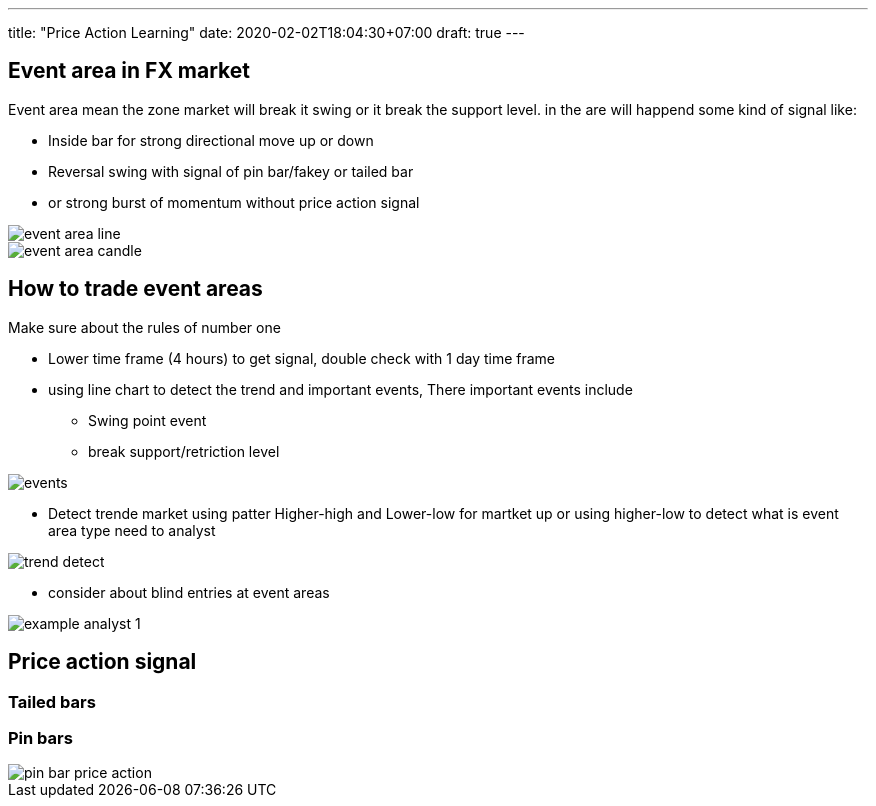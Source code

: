 ---
title: "Price Action Learning"
date: 2020-02-02T18:04:30+07:00
draft: true
---

:imagesdir: ./../../



== Event area in FX market
Event area mean the zone market will break it swing or it break the
support level. in the are will happend some kind of signal like:

- Inside bar for strong directional move up or down
- Reversal swing with signal of pin bar/fakey or tailed bar
- or strong burst of momentum without price action signal

image::forex/event_area_line.png[]

image::forex/event-area-candle.png[]

== How to trade event areas
Make sure about the rules of number one

* Lower time frame (4 hours) to get signal, double check with 1 day time frame
* using line chart to detect the trend and important events, There important events include
** Swing point event
** break support/retriction level

image::forex/events.png[]

* Detect trende market using patter Higher-high and Lower-low for martket up
or using higher-low to detect what is event area type need to analyst

image::forex/trend-detect.png[]

* consider about blind entries at event areas

image::forex/example_analyst_1.png[]


== Price action signal
=== Tailed bars
=== Pin bars

image::forex/pin-bar-price-action.png[]